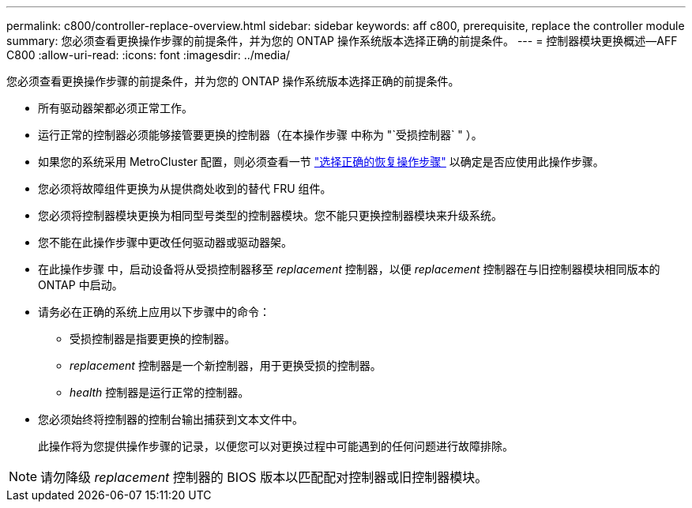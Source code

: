 ---
permalink: c800/controller-replace-overview.html 
sidebar: sidebar 
keywords: aff c800, prerequisite, replace the controller module 
summary: 您必须查看更换操作步骤的前提条件，并为您的 ONTAP 操作系统版本选择正确的前提条件。 
---
= 控制器模块更换概述—AFF C800
:allow-uri-read: 
:icons: font
:imagesdir: ../media/


[role="lead"]
您必须查看更换操作步骤的前提条件，并为您的 ONTAP 操作系统版本选择正确的前提条件。

* 所有驱动器架都必须正常工作。
* 运行正常的控制器必须能够接管要更换的控制器（在本操作步骤 中称为 "`受损控制器` " ）。
* 如果您的系统采用 MetroCluster 配置，则必须查看一节 https://docs.netapp.com/us-en/ontap-metrocluster/disaster-recovery/concept_choosing_the_correct_recovery_procedure_parent_concept.html["选择正确的恢复操作步骤"] 以确定是否应使用此操作步骤。
* 您必须将故障组件更换为从提供商处收到的替代 FRU 组件。
* 您必须将控制器模块更换为相同型号类型的控制器模块。您不能只更换控制器模块来升级系统。
* 您不能在此操作步骤中更改任何驱动器或驱动器架。
* 在此操作步骤 中，启动设备将从受损控制器移至 _replacement_ 控制器，以便 _replacement_ 控制器在与旧控制器模块相同版本的 ONTAP 中启动。
* 请务必在正确的系统上应用以下步骤中的命令：
+
** 受损控制器是指要更换的控制器。
** _replacement_ 控制器是一个新控制器，用于更换受损的控制器。
** _health_ 控制器是运行正常的控制器。


* 您必须始终将控制器的控制台输出捕获到文本文件中。
+
此操作将为您提供操作步骤的记录，以便您可以对更换过程中可能遇到的任何问题进行故障排除。




NOTE: 请勿降级 _replacement_ 控制器的 BIOS 版本以匹配配对控制器或旧控制器模块。
